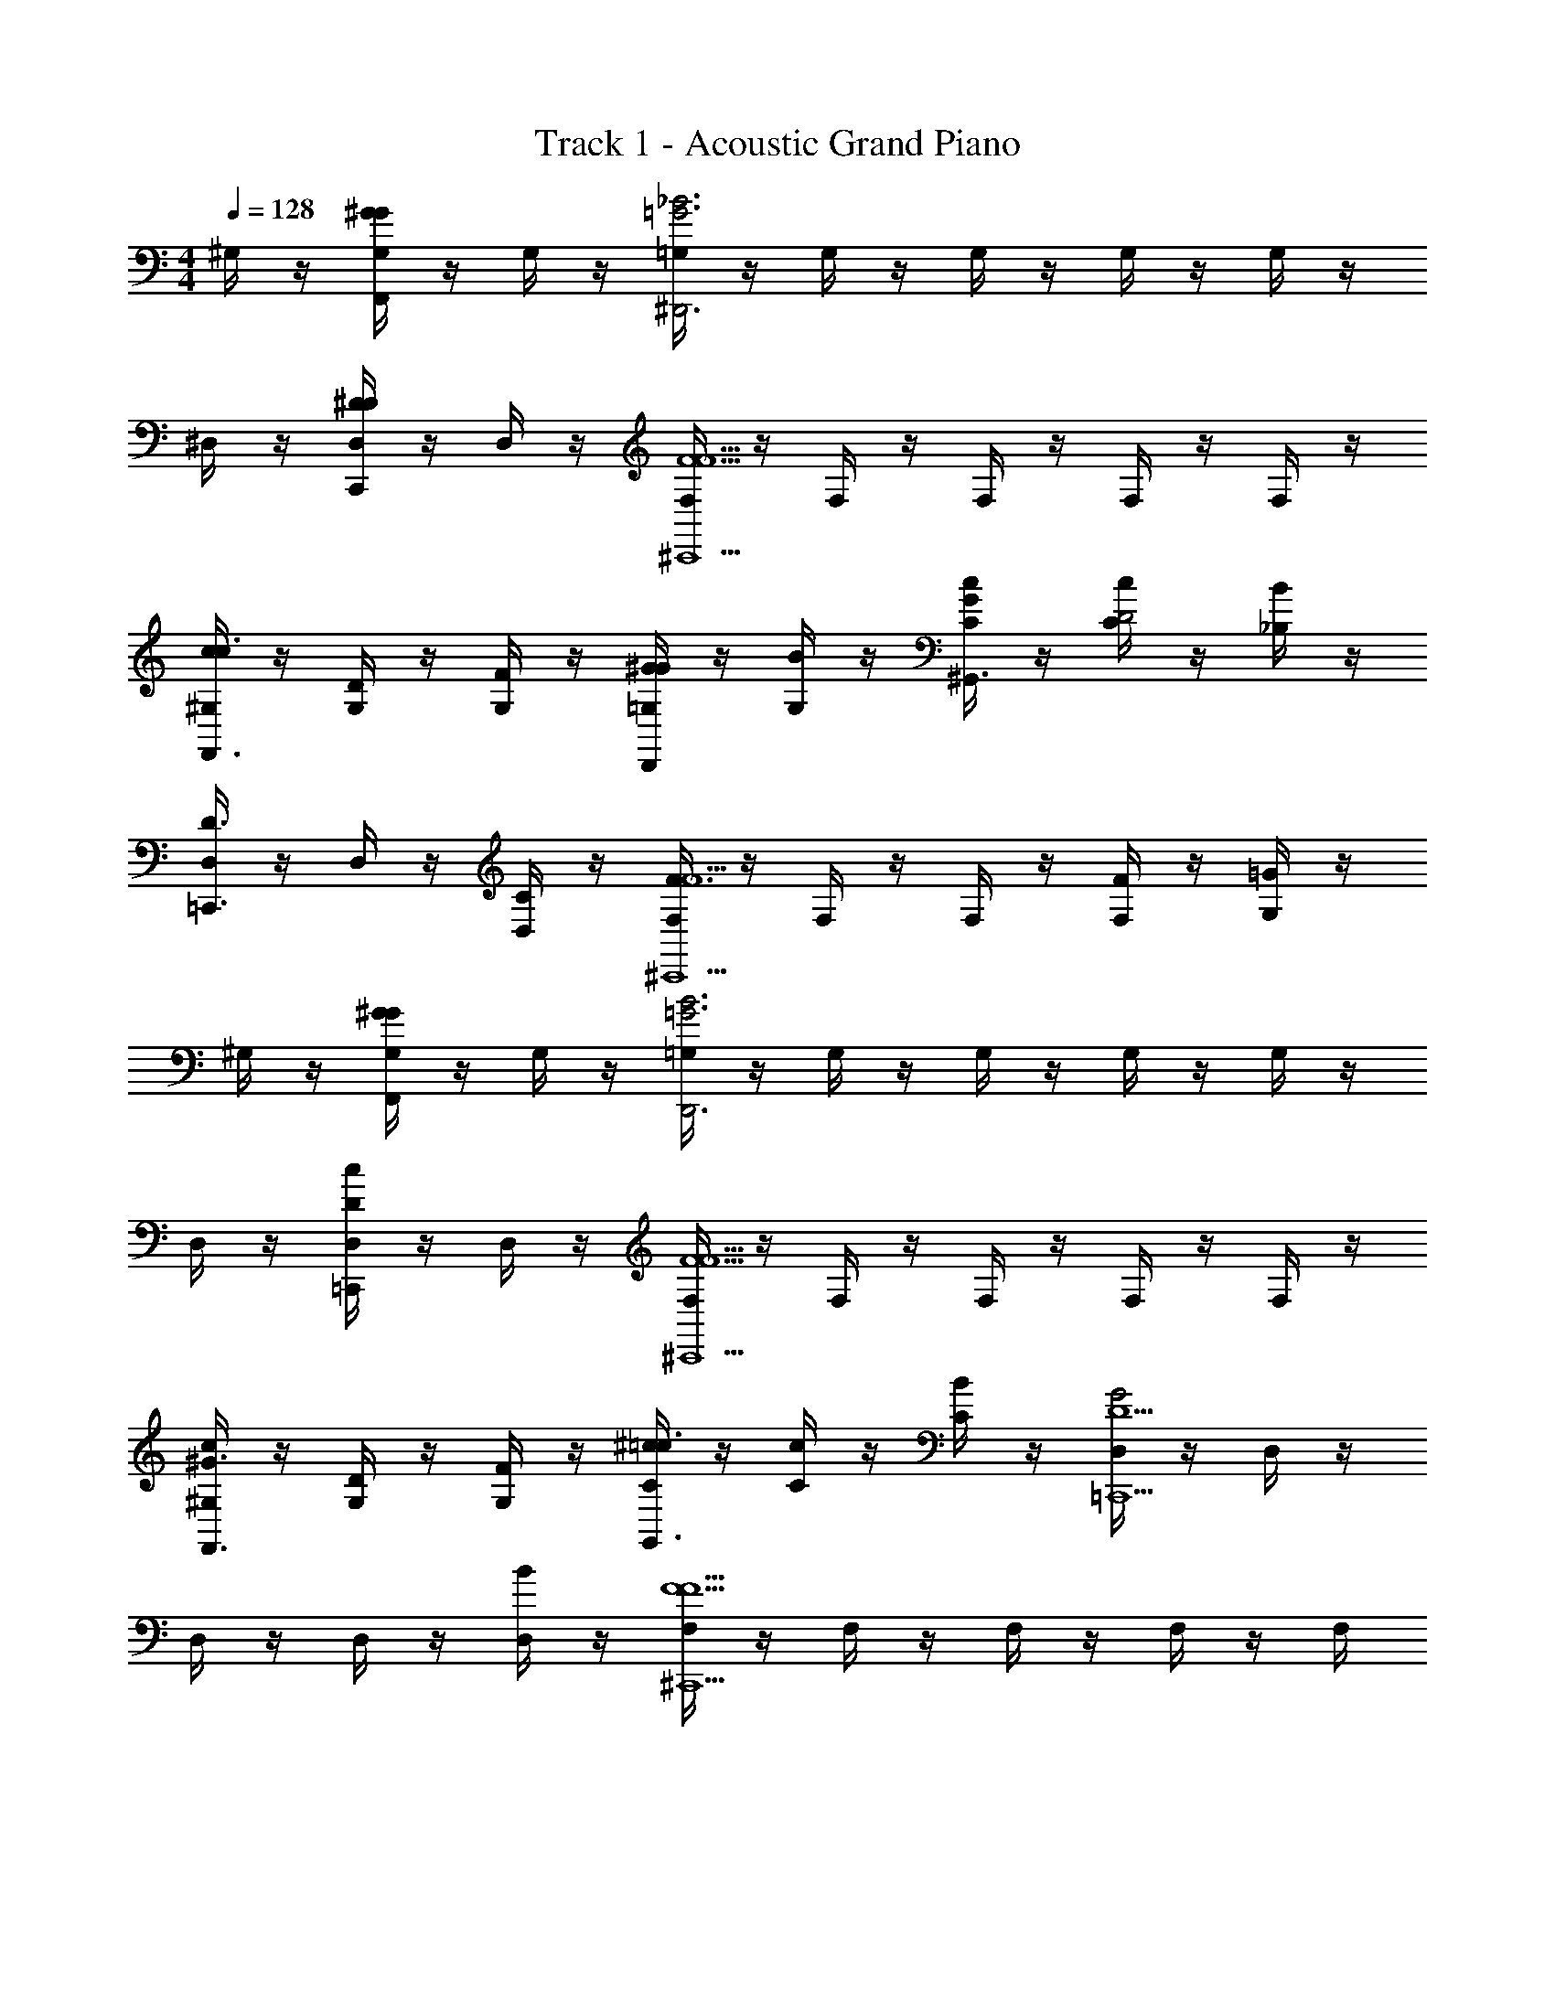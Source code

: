 X: 1
T: Track 1 - Acoustic Grand Piano
Z: ABC Generated by Starbound Composer v0.8.6
L: 1/4
M: 4/4
Q: 1/4=128
K: C
^G,/4 z/4 [G,/4^GGF,,] z/4 G,/4 z/4 [=G,/4_B3=G3^D,,3] z/4 G,/4 z/4 G,/4 z/4 G,/4 z/4 G,/4 z/4 
^D,/4 z/4 [D,/4^DDC,,] z/4 D,/4 z/4 [F,/4F5/F5/^C,,5/] z/4 F,/4 z/4 F,/4 z/4 F,/4 z/4 F,/4 z/4 
[^G,/4c/c3/F,,3/] z/4 [G,/4D/] z/4 [G,/4F/] z/4 [=G,/4^G/GD,,] z/4 [G,/4B/] z/4 [C/4G/c/^G,,3/] z/4 [C/4c/D2] z/4 [_B,/4B/] z/4 
[D,/4D3/=C,,3/] z/4 D,/4 z/4 [D,/4C/] z/4 [F,/4F3/F5/^C,,5/] z/4 F,/4 z/4 F,/4 z/4 [F,/4F/] z/4 [G,/4=G/] z/4 
^G,/4 z/4 [G,/4^GGF,,] z/4 G,/4 z/4 [=G,/4B3=G3D,,3] z/4 G,/4 z/4 G,/4 z/4 G,/4 z/4 G,/4 z/4 
D,/4 z/4 [D,/4cD=C,,] z/4 D,/4 z/4 [F,/4F5/F5/^C,,5/] z/4 F,/4 z/4 F,/4 z/4 F,/4 z/4 F,/4 z/4 
[^G,/4c/^G3/F,,3/] z/4 [G,/4D/] z/4 [G,/4F/] z/4 [C/4^c/=c3/G,,3/] z/4 [C/4c/] z/4 [C/4B/] z/4 [D,/4G2D5/=C,,5/] z/4 D,/4 z/4 
D,/4 z/4 D,/4 z/4 [D,/4B/] z/4 [F,/4F5/F5/^C,,5/] z/4 F,/4 z/4 F,/4 z/4 F,/4 z/4 F,/4 
